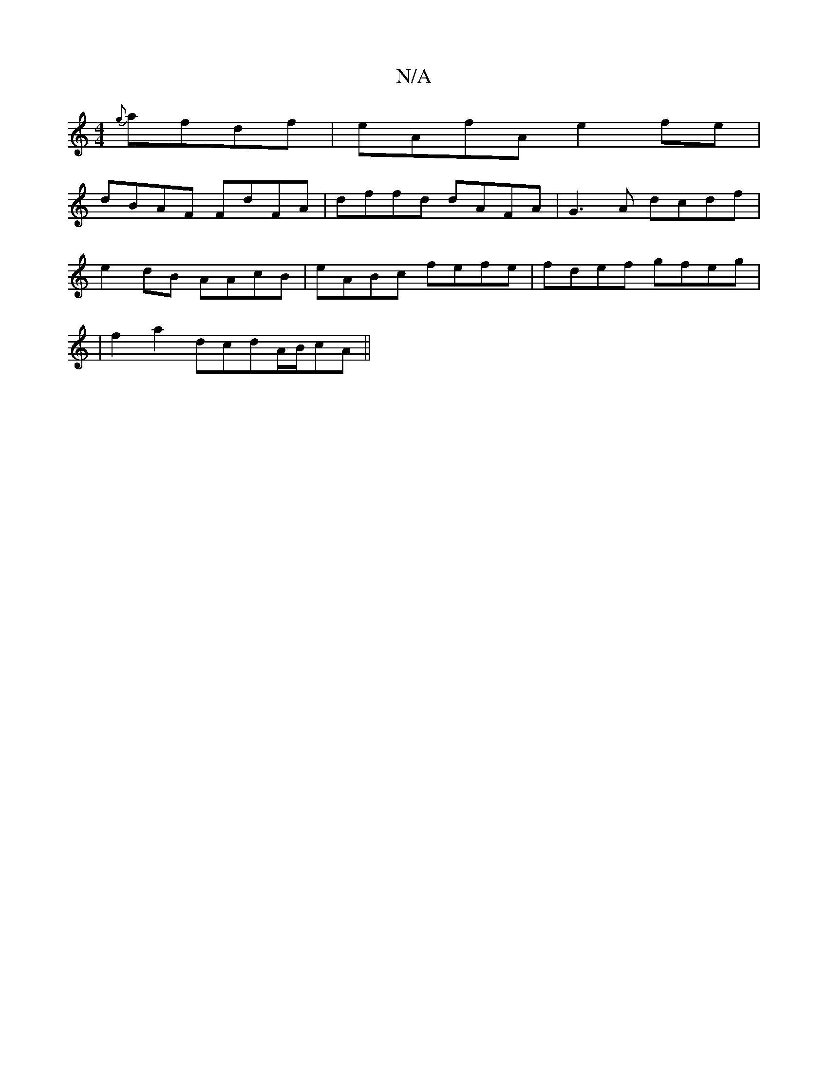 X:1
T:N/A
M:4/4
R:N/A
K:Cmajor
{g}afdf|eAfA e2fe|
dBAF FdFA|dffd dAFA|G3A dcdf|
e2dB AAcB-|eABc fefe|fdef gfeg|
|f2 a2 dcd^|A/B/cA ||

|: f>g | f/d/f/e/ dB | AF/F/ AA (3Bcd | edB ~A3 AFA |
dBA GEF | E'CC ~C3 :|
[2CE-GA ||
BAGE C2 ~